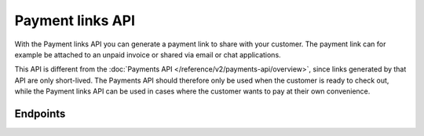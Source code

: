 Payment links API
=================
With the Payment links API you can generate a payment link to share with your customer. The payment link can for example
be attached to an unpaid invoice or shared via email or chat applications.

This API is different from the :doc:`Payments API </reference/v2/payments-api/overview>`, since links generated by that
API are only short-lived. The Payments API should therefore only be used when the customer is ready to check out, while
the Payment links API can be used in cases where the customer wants to pay at their own convenience.

Endpoints
---------
.. endpoint-card::
   :name: Create payment link
   :method: POST
   :url: /v2/payment-links
   :ref: /reference/v2/payment-links-api/create-payment-link

   Create a payment link.

.. endpoint-card::
   :name: Get payment link
   :method: GET
   :url: /v2/payment-links/*id*
   :ref: /reference/v2/payment-links-api/get-payment-link

   Retrieve details of a specific payment link.

.. endpoint-card::
   :name: List payment links
   :method: GET
   :url: /v2/payment-links
   :ref: /reference/v2/payment-links-api/list-payment-links

   Retrieve a list of all your payment links.
